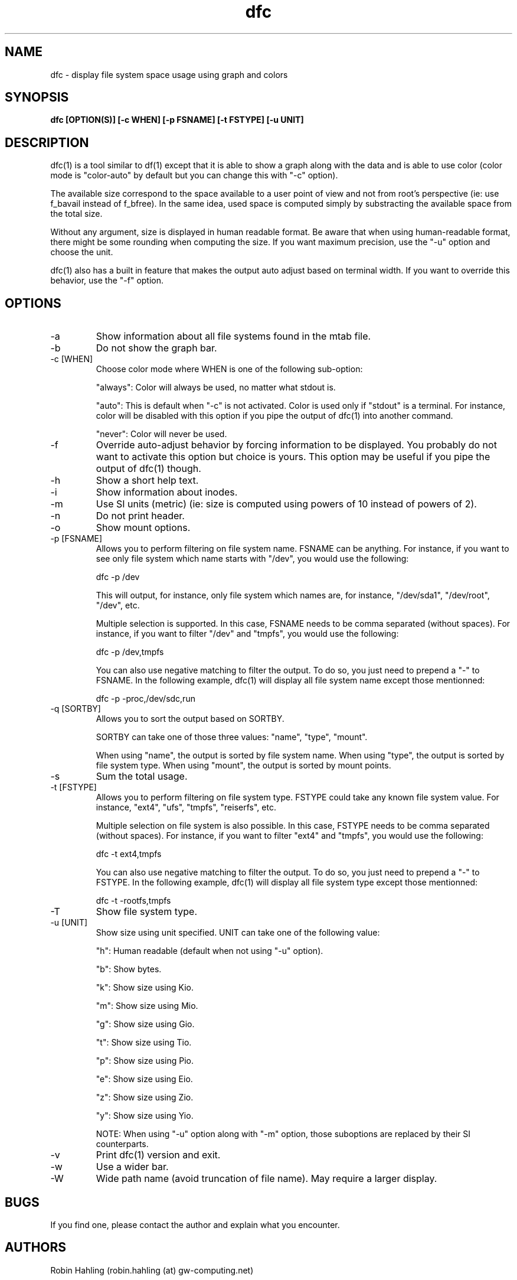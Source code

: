 .TH dfc 1  "April 3, 2012" "version 2.5.0" "USER COMMANDS"
.SH NAME
dfc \- display file system space usage using graph and colors
.SH SYNOPSIS
.B dfc [OPTION(S)] [-c WHEN] [-p FSNAME] [-t FSTYPE] [-u UNIT]
.SH DESCRIPTION
dfc(1) is a tool similar to df(1) except that it is able to show a graph along with the
data and is able to use color (color mode is "color-auto" by default but you
can change this with "-c" option).

The available size correspond to the space available to a user point of
view and not from root's perspective (ie: use f_bavail instead of f_bfree).
In the same idea, used space is computed simply by substracting the available
space from the total size.

Without any argument, size is displayed in human readable format.
Be aware that when using human-readable format, there might be some rounding
when computing the size. If you want maximum precision, use the "-u"
option and choose the unit.

dfc(1) also has a built in feature that makes the output auto adjust based on
terminal width. If you want to override this behavior, use the "-f" option.

.SH OPTIONS
.TP
\-a
Show information about all file systems found in the mtab file.
.TP
\-b
Do not show the graph bar.
.TP
\-c [WHEN]
Choose color mode where WHEN is one of the following sub-option:

"always":
	Color will always be used, no matter what stdout is.

"auto":
	This is default when "-c" is not activated. Color is used only if "stdout"
is a terminal. For instance, color will be disabled with this option if you
pipe the output of dfc(1) into another command.

"never":
	Color will never be used.

.TP
\-f
Override auto-adjust behavior by forcing information to be displayed.
You probably do not want to activate this option but choice is yours.
This option may be useful if you pipe the output of dfc(1) though.
.TP
\-h
Show a short help text.
.TP
\-i
Show information about inodes.
.TP
\-m
Use SI units (metric) (ie: size is computed using powers of 10 instead of powers
of 2).
.TP
\-n
Do not print header.
.TP
\-o
Show mount options.
.TP
\-p [FSNAME]
Allows you to perform filtering on file system name. FSNAME can be anything.
For instance, if you want to see only file system which name starts with
"/dev", you would use the following:

	dfc -p /dev

This will output, for instance, only file system which names are, for instance,
"/dev/sda1", "/dev/root", "/dev", etc.

Multiple selection is supported. In this case, FSNAME needs to be comma
separated (without spaces). For instance, if you want to filter "/dev" and
"tmpfs", you would use the following:

	dfc -p /dev,tmpfs

You can also use negative matching to filter the output. To do so, you just
need to prepend a "-" to FSNAME. In the following example, dfc(1) will display
all file system name except those mentionned:

	dfc -p -proc,/dev/sdc,run

.TP
\-q [SORTBY]
Allows you to sort the output based on SORTBY.

SORTBY can take one of those three values: "name", "type", "mount".

When using "name", the output is sorted by file system name.
When using "type", the output is sorted by file system type.
When using "mount", the output is sorted by mount points.

.TP
\-s
Sum the total usage.
.TP
\-t [FSTYPE]
Allows you to perform filtering on file system type. FSTYPE could take any
known file system value. For instance, "ext4", "ufs", "tmpfs", "reiserfs", etc.

Multiple selection on file system is also possible. In this case, FSTYPE
needs to be comma separated (without spaces). For instance, if you want to
filter "ext4" and "tmpfs", you would use the following:

	dfc -t ext4,tmpfs

You can also use negative matching to filter the output. To do so, you just
need to prepend a "-" to FSTYPE. In the following example, dfc(1) will
display all file system type except those mentionned:

	dfc -t -rootfs,tmpfs

.TP
\-T
Show file system type.
.TP
\-u [UNIT]
Show size using unit specified. UNIT can take one of the following value:

"h":
	Human readable (default when not using "-u" option).

"b":
	Show bytes.

"k":
	Show size using Kio.

"m":
	Show size using Mio.

"g":
	Show size using Gio.

"t":
	Show size using Tio.

"p":
	Show size using Pio.

"e":
	Show size using Eio.

"z":
	Show size using Zio.

"y":
	Show size using Yio.

NOTE: When using "-u" option along with "-m" option, those suboptions are
replaced by their SI counterparts.
.TP
\-v
Print dfc(1) version and exit.
.TP
\-w
Use a wider bar.
.TP
\-W
Wide path name (avoid truncation of file name). May require a larger display.
.SH BUGS
If you find one, please contact the author and explain what you encounter.
.SH AUTHORS
Robin Hahling (robin.hahling (at) gw-computing.net)
.SH COPYRIGHT
Copyright \(co 2012 Robin Hahling
.SH LICENSE
3 Clauses BSD
.SH SEE ALSO
df(1), du(1)

